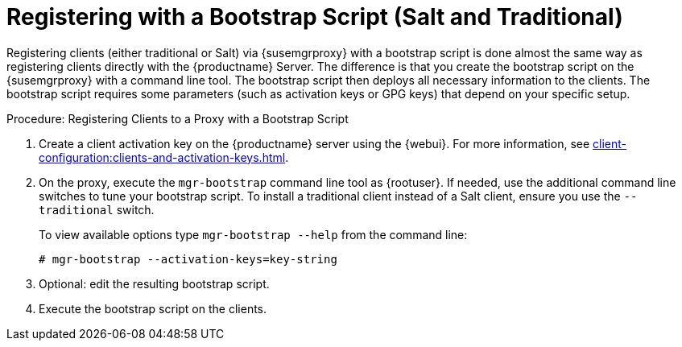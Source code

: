 [[script-client-proxy]]
= Registering with a Bootstrap Script (Salt and Traditional)


Registering clients (either traditional or Salt) via {susemgrproxy} with a bootstrap script is done almost the same way as registering clients directly with the {productname} Server.
The difference is that you create the bootstrap script on the {susemgrproxy} with a command line tool.
The bootstrap script then deploys all necessary information to the clients.
The bootstrap script requires some parameters (such as activation keys or GPG keys) that depend on your specific setup.



.Procedure: Registering Clients to a Proxy with a Bootstrap Script

. Create a client activation key on the {productname} server using the {webui}.
For more information, see xref:client-configuration:clients-and-activation-keys.adoc[].
. On the proxy, execute the [command]``mgr-bootstrap`` command line tool as {rootuser}.
If needed, use the additional command line switches to tune your bootstrap script.
To install a traditional client instead of a Salt client, ensure you use the [command]``--traditional`` switch.
+
To view available options type [command]``mgr-bootstrap --help`` from the command line:
+
----
# mgr-bootstrap --activation-keys=key-string
----
+
. Optional: edit the resulting bootstrap script.
. Execute the bootstrap script on the clients.
